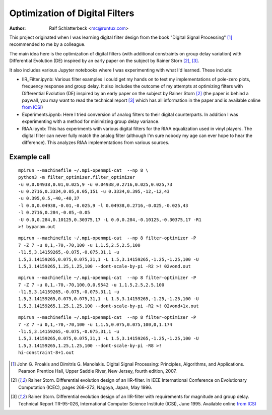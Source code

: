 Optimization of Digital Filters
===============================

:Author: Ralf Schlatterbeck <rsc@runtux.com>

.. |--| unicode:: U+2013   .. en dash
.. |__| unicode:: U+2013   .. en dash without spaces
    :trim:
.. |_| unicode:: U+00A0 .. Non-breaking space
    :trim:
.. |-| unicode:: U+202F .. Thin non-breaking space
    :trim:

This project originated when I was learning digital filter design from
the book "Digital Signal Processing" [1]_ recommended to me by a
colleague.

The main idea here is the optimization of digital filters (with
additional constraints on group delay variation) with Differential
Evolution (DE) inspired by an early paper on the subject by Rainer Storn
[2]_, [3]_.

It also includes various Jupyter notebooks where I was
experimenting with what I'd learned. These include:

- IIR_Filter.ipynb: Various filter examples I could get my hands on to
  test my implementations of pole-zero plots, frequency response and
  group delay. It also includes the outcome of my attempts at
  optimizing filters with Differential Evolution (DE) inspired by an
  early paper on the subject by Rainer Storn [2]_ (the paper is behind a
  paywall, you may want to read the technical report [3]_ which has all
  information in the paper and is available online `from ICSI`_)
- Experiments.ipynb: Here I tried conversion of analog filters to their
  digital counterparts. In addition I was experimenting with a method
  for minimizing group delay variance.
- RIAA.ipynb: This has experiments with various digital filters for the
  RIAA equalization used in vinyl players. The digital filter can never
  fully match the analog filter (although I'm sure nobody my age can
  ever hope to hear the difference). This analyzes RIAA implementations
  from various sources.

Example call
------------

::

    mpirun --machinefile ~/.mpi-openmpi-cat  --np 8 \
    python3 -m filter_optimizer.filter_optimizer
    -u 0,0.04938,0.01,0.025,9 -u 0.04938,0.2716,0.025,0.025,73
    -u 0.2716,0.3334,0.05,0.05,151 -u 0.3334,0.395,-12,-12,43
    -u 0.395,0.5,-40,-40,37
    -l 0.0,0.04938,-0.01,-0.025,9 -l 0.04938,0.2716,-0.025,-0.025,43
    -l 0.2716,0.284,-0.05,-0.05
    -U 0.0,0.284,0.10125,0.30375,17 -L 0.0,0.284,-0.10125,-0.30375,17 -R1
    >! byparam.out

::

    mpirun --machinefile ~/.mpi-openmpi-cat  --np 8 filter-optimizer -P
    7 -Z 7 -u 0,1,-70,-70,100 -u 1,1.5,2.5,2.5,100
    -l1.5,3.14159265,-0.075,-0.075,31,1 -u
    1.5,3.14159265,0.075,0.075,31,1 -L 1.5,3.14159265,-1.25,-1.25,100 -U
    1.5,3.14159265,1.25,1.25,100 --dont-scale-by-pi -R2 >! 02vond.out

::

    mpirun --machinefile ~/.mpi-openmpi-cat  --np 8 filter-optimizer -P
    7 -Z 7 -u 0,1,-70,-70,100,0,0.9542 -u 1,1.5,2.5,2.5,100
    -l1.5,3.14159265,-0.075,-0.075,31,1 -u
    1.5,3.14159265,0.075,0.075,31,1 -L 1.5,3.14159265,-1.25,-1.25,100 -U
    1.5,3.14159265,1.25,1.25,100 --dont-scale-by-pi -R2 >! 02vond+1x.out

::

    mpirun --machinefile ~/.mpi-openmpi-cat  --np 8 filter-optimizer -P
    7 -Z 7 -u 0,1,-70,-70,100 -u 1,1.5,0.075,0.075,100,0,1.174
    -l1.5,3.14159265,-0.075,-0.075,31,1 -u
    1.5,3.14159265,0.075,0.075,31,1 -L 1.5,3.14159265,-1.25,-1.25,100 -U
    1.5,3.14159265,1.25,1.25,100 --dont-scale-by-pi -R8 >!
    hi-constraint-8+1.out

.. [1] John G. Proakis and Dimitris G. Manolakis. Digital Signal
    Processing: Principles, Algorithms, and Applications. Pearson
    Prentice Hall, Upper Saddle River, New Jersey, fourth edition, 2007.
.. [2] Rainer Storn. Differential evolution design of an IIR-filter. In
    IEEE International Conference on Evolutionary Computation (ICEC),
    pages 268–273, Nagoya, Japan, May 1996.
.. [3] Rainer Storn. Differential evolution design of an IIR-filter with
    requirements for magnitude and group delay. Technical Report
    TR-95-026, International Computer Science Institute (ICSI), June 1995.
    Available online `from ICSI`_

.. _`from ICSI`:
    http://www.icsi.berkeley.edu/ftp/global/pub/techreports/1995/tr-95-026.pdf

